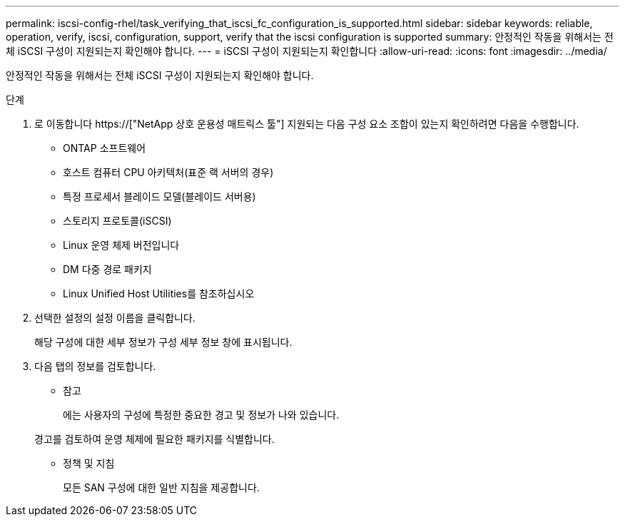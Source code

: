 ---
permalink: iscsi-config-rhel/task_verifying_that_iscsi_fc_configuration_is_supported.html 
sidebar: sidebar 
keywords: reliable, operation, verify, iscsi, configuration, support, verify that the iscsi configuration is supported 
summary: 안정적인 작동을 위해서는 전체 iSCSI 구성이 지원되는지 확인해야 합니다. 
---
= iSCSI 구성이 지원되는지 확인합니다
:allow-uri-read: 
:icons: font
:imagesdir: ../media/


[role="lead"]
안정적인 작동을 위해서는 전체 iSCSI 구성이 지원되는지 확인해야 합니다.

.단계
. 로 이동합니다 https://["NetApp 상호 운용성 매트릭스 툴"] 지원되는 다음 구성 요소 조합이 있는지 확인하려면 다음을 수행합니다.
+
** ONTAP 소프트웨어
** 호스트 컴퓨터 CPU 아키텍처(표준 랙 서버의 경우)
** 특정 프로세서 블레이드 모델(블레이드 서버용)
** 스토리지 프로토콜(iSCSI)
** Linux 운영 체제 버전입니다
** DM 다중 경로 패키지
** Linux Unified Host Utilities를 참조하십시오


. 선택한 설정의 설정 이름을 클릭합니다.
+
해당 구성에 대한 세부 정보가 구성 세부 정보 창에 표시됩니다.

. 다음 탭의 정보를 검토합니다.
+
** 참고
+
에는 사용자의 구성에 특정한 중요한 경고 및 정보가 나와 있습니다.

+
경고를 검토하여 운영 체제에 필요한 패키지를 식별합니다.

** 정책 및 지침
+
모든 SAN 구성에 대한 일반 지침을 제공합니다.




